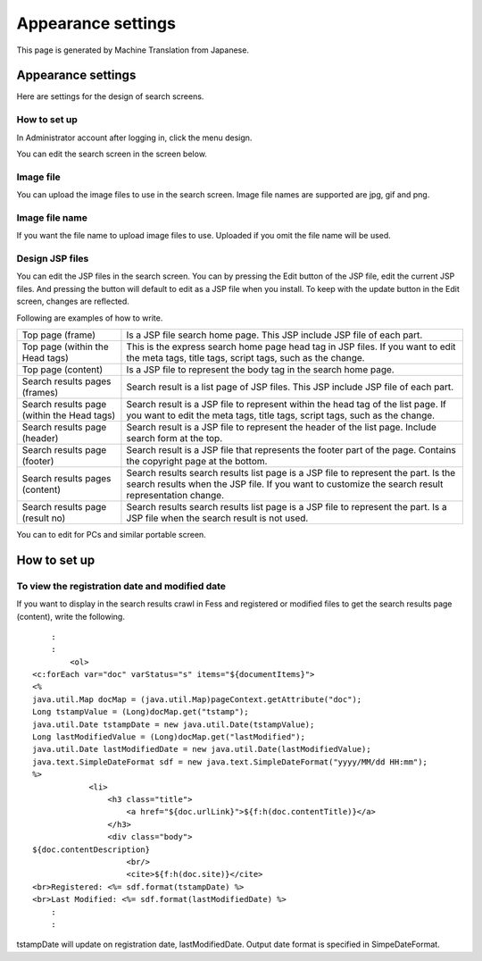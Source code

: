 ===================
Appearance settings
===================

This page is generated by Machine Translation from Japanese.

Appearance settings
===================

Here are settings for the design of search screens.

How to set up
-------------

In Administrator account after logging in, click the menu design.

|image0|

You can edit the search screen in the screen below.

|image1|

Image file
----------

You can upload the image files to use in the search screen. Image file
names are supported are jpg, gif and png.

Image file name
---------------

If you want the file name to upload image files to use. Uploaded if you
omit the file name will be used.

Design JSP files
----------------

You can edit the JSP files in the search screen. You can by pressing the
Edit button of the JSP file, edit the current JSP files. And pressing
the button will default to edit as a JSP file when you install. To keep
with the update button in the Edit screen, changes are reflected.

Following are examples of how to write.

+----------------------------------------------+-------------------------------------------------------------------------------------------------------------------------------------------------------------------------------------------+
| Top page (frame)                             | Is a JSP file search home page. This JSP include JSP file of each part.                                                                                                                   |
+----------------------------------------------+-------------------------------------------------------------------------------------------------------------------------------------------------------------------------------------------+
| Top page (within the Head tags)              | This is the express search home page head tag in JSP files. If you want to edit the meta tags, title tags, script tags, such as the change.                                               |
+----------------------------------------------+-------------------------------------------------------------------------------------------------------------------------------------------------------------------------------------------+
| Top page (content)                           | Is a JSP file to represent the body tag in the search home page.                                                                                                                          |
+----------------------------------------------+-------------------------------------------------------------------------------------------------------------------------------------------------------------------------------------------+
| Search results pages (frames)                | Search result is a list page of JSP files. This JSP include JSP file of each part.                                                                                                        |
+----------------------------------------------+-------------------------------------------------------------------------------------------------------------------------------------------------------------------------------------------+
| Search results page (within the Head tags)   | Search result is a JSP file to represent within the head tag of the list page. If you want to edit the meta tags, title tags, script tags, such as the change.                            |
+----------------------------------------------+-------------------------------------------------------------------------------------------------------------------------------------------------------------------------------------------+
| Search results page (header)                 | Search result is a JSP file to represent the header of the list page. Include search form at the top.                                                                                     |
+----------------------------------------------+-------------------------------------------------------------------------------------------------------------------------------------------------------------------------------------------+
| Search results page (footer)                 | Search result is a JSP file that represents the footer part of the page. Contains the copyright page at the bottom.                                                                       |
+----------------------------------------------+-------------------------------------------------------------------------------------------------------------------------------------------------------------------------------------------+
| Search results pages (content)               | Search results search results list page is a JSP file to represent the part. Is the search results when the JSP file. If you want to customize the search result representation change.   |
+----------------------------------------------+-------------------------------------------------------------------------------------------------------------------------------------------------------------------------------------------+
| Search results page (result no)              | Search results search results list page is a JSP file to represent the part. Is a JSP file when the search result is not used.                                                            |
+----------------------------------------------+-------------------------------------------------------------------------------------------------------------------------------------------------------------------------------------------+

You can to edit for PCs and similar portable screen.

How to set up
=============

To view the registration date and modified date
-----------------------------------------------

If you want to display in the search results crawl in Fess and
registered or modified files to get the search results page (content),
write the following.

::

        :
        :
            <ol>
    <c:forEach var="doc" varStatus="s" items="${documentItems}">
    <%
    java.util.Map docMap = (java.util.Map)pageContext.getAttribute("doc");
    Long tstampValue = (Long)docMap.get("tstamp");
    java.util.Date tstampDate = new java.util.Date(tstampValue);
    Long lastModifiedValue = (Long)docMap.get("lastModified");
    java.util.Date lastModifiedDate = new java.util.Date(lastModifiedValue);
    java.text.SimpleDateFormat sdf = new java.text.SimpleDateFormat("yyyy/MM/dd HH:mm");
    %>
                <li>
                    <h3 class="title">
                        <a href="${doc.urlLink}">${f:h(doc.contentTitle)}</a>
                    </h3>
                    <div class="body">
    ${doc.contentDescription}               
                        <br/>
                        <cite>${f:h(doc.site)}</cite>
    <br>Registered: <%= sdf.format(tstampDate) %>
    <br>Last Modified: <%= sdf.format(lastModifiedDate) %>
        :
        :

tstampDate will update on registration date, lastModifiedDate. Output
date format is specified in SimpeDateFormat.

.. |image0| image:: ../../../resources/images/en/3.0/design-1.png
.. |image1| image:: ../../../resources/images/en/3.0/design-2.png
